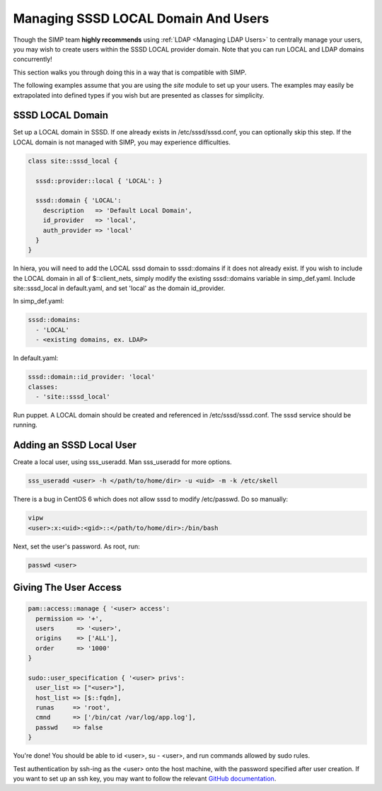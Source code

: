 .. _sssd_local_user_management:

Managing SSSD LOCAL Domain And Users
====================================

Though the SIMP team **highly recommends** using :ref:`LDAP <Managing LDAP Users>`
to centrally manage your users, you may wish to create users within the SSSD
LOCAL provider domain.  Note that you can run LOCAL and LDAP domains concurrently!

This section walks you through doing this in a way that is compatible with SIMP.

The following examples assume that you are using the *site* module to set up
your users. The examples may easily be extrapolated into defined types if you
wish but are presented as classes for simplicity.

SSSD LOCAL Domain
-----------------

Set up a LOCAL domain in SSSD. If one already exists in /etc/sssd/sssd.conf,
you can optionally skip this step.  If the LOCAL domain is not managed with SIMP,
you may experience difficulties.

.. code-block:: ruby

  class site::sssd_local {

    sssd::provider::local { 'LOCAL': }

    sssd::domain { 'LOCAL':
      description   => 'Default Local Domain',
      id_provider   => 'local',
      auth_provider => 'local'
    }
  }

In hiera, you will need to add the LOCAL sssd domain to sssd::domains if it
does not already exist.  If you wish to include the LOCAL domain in all of $::client_nets,
simply modify the existing sssd::domains variable in simp_def.yaml. Include site::sssd_local
in default.yaml, and set 'local' as the domain id_provider.

In simp_def.yaml:

.. code-block:: yaml

  sssd::domains:
    - 'LOCAL'
    - <existing domains, ex. LDAP>

In default.yaml:

.. code-block:: yaml

  sssd::domain::id_provider: 'local'
  classes:
    - 'site::sssd_local'

Run puppet.  A LOCAL domain should be created and referenced in /etc/sssd/sssd.conf.
The sssd service should be running.

Adding an SSSD Local User
-------------------------

Create a local user, using sss_useradd.  Man sss_useradd for more options.

.. code-block:: shell

  sss_useradd <user> -h </path/to/home/dir> -u <uid> -m -k /etc/skell

There is a bug in CentOS 6 which does not allow sssd to modify /etc/passwd.
Do so manually:

.. code-block:: shell

  vipw
  <user>:x:<uid>:<gid>::</path/to/home/dir>:/bin/bash

Next, set the user's password.  As root, run:

.. code-block:: shell

  passwd <user>

Giving The User Access
----------------------

.. code-block:: ruby

  pam::access::manage { '<user> access':
    permission => '+',
    users      => '<user>',
    origins    => ['ALL'],
    order      => '1000'
  }

  sudo::user_specification { '<user> privs':
    user_list => ["<user>"],
    host_list => [$::fqdn],
    runas     => 'root',
    cmnd      => ['/bin/cat /var/log/app.log'],
    passwd    => false
  }

You're done! You should be able to id <user>, su - <user>, and run commands
allowed by sudo rules.

Test authentication by ssh-ing as the <user> onto the host machine, with the
password specified after user creation.  If you want to set up an ssh key,
you may want to follow the relevant `GitHub documentation <https://help.github.com/articles/generating-ssh-keys/>`__.
